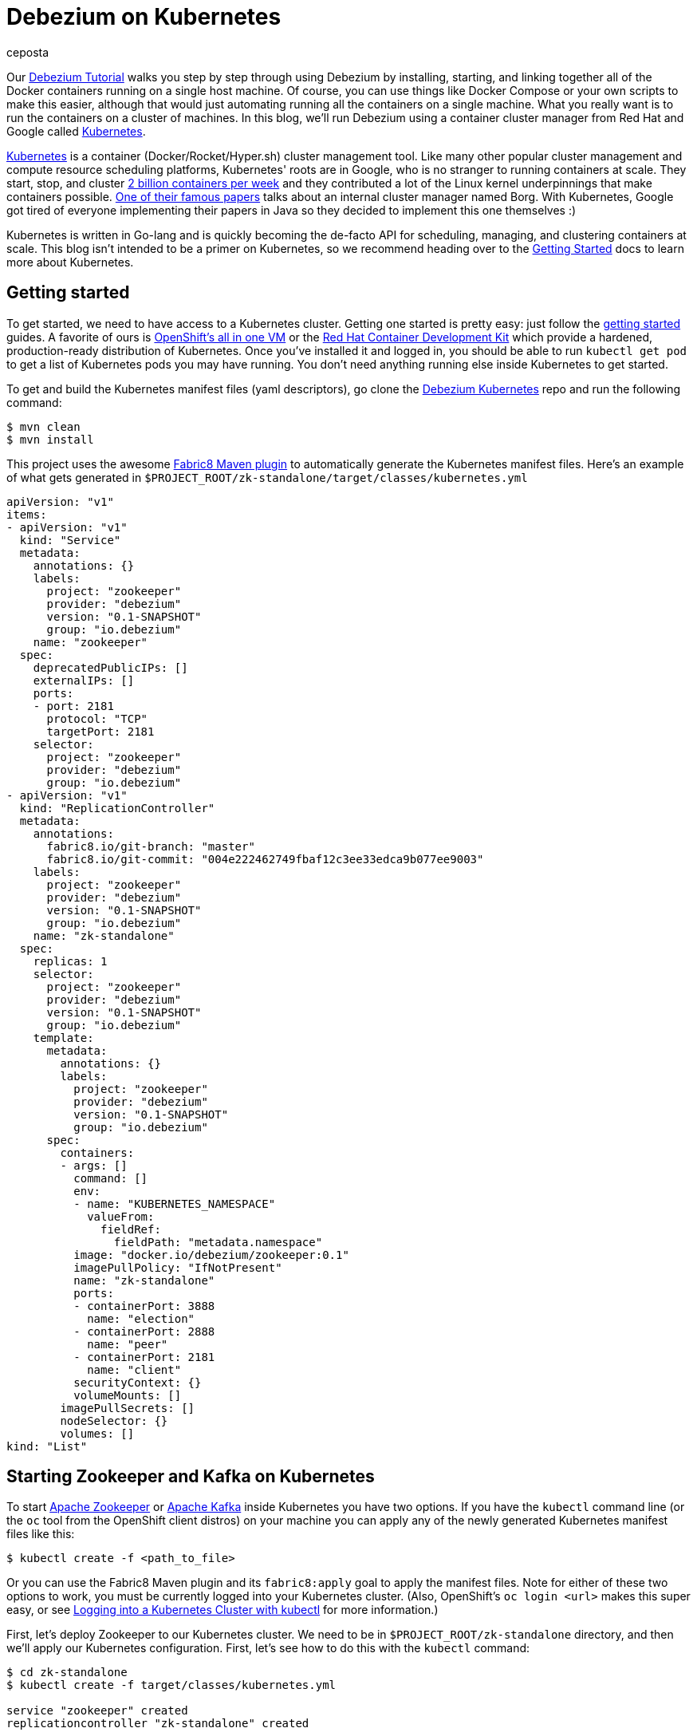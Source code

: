 = Debezium on Kubernetes
ceposta
:awestruct-tags: [ mysql, sql, kubernetes, docker, kafka ]
:awestruct-layout: blog-post

Our link:http://debezium.io/docs/tutorial/[Debezium Tutorial] walks you step by step through using Debezium by installing, starting, and linking together all of the Docker containers running on a single host machine. Of course, you can use things like Docker Compose or your own scripts to make this easier, although that would just automating running all the containers on a single machine. What you really want is to run the containers on a cluster of machines. In this blog, we'll run Debezium using a container cluster manager from Red Hat and Google called link:http://kubernetes.io[Kubernetes].

link:http://kubernetes.io[Kubernetes] is a container (Docker/Rocket/Hyper.sh) cluster management tool. Like many other popular cluster management and compute resource scheduling platforms, Kubernetes' roots are in Google, who is no stranger to running containers at scale. They start, stop, and cluster link:https://cloudplatform.googleblog.com/2015/01/in-coming-weeks-we-will-be-publishing.html[2 billion containers per week] and they contributed a lot of the Linux kernel underpinnings that make containers possible. link:http://research.google.com/pubs/pub43438.html[One of their famous papers] talks about an internal cluster manager named Borg. With Kubernetes, Google got tired of everyone implementing their papers in Java so they decided to implement this one themselves :)

Kubernetes is written in Go-lang and is quickly becoming the de-facto API for scheduling, managing, and clustering containers at scale. This blog isn't intended to be a primer on Kubernetes, so we recommend heading over to the link:http://kubernetes.io/docs/getting-started-guides/[Getting Started] docs to learn more about Kubernetes.

== Getting started

To get started, we need to have access to a Kubernetes cluster. Getting one started is pretty easy: just follow the link:http://kubernetes.io/docs/getting-started-guides/[getting started] guides. A favorite of ours is link:https://blog.openshift.com/one-vagrant-image-openshift-origin-v3/[OpenShift's all in one VM] or the link:http://developers.redhat.com/products/cdk/overview/[Red Hat Container Development Kit] which provide a hardened, production-ready distribution of Kubernetes. Once you've installed it and logged in, you should be able to run `kubectl get pod` to get a list of Kubernetes pods you may have running. You don't need anything running else inside Kubernetes to get started.

To get and build the Kubernetes manifest files (yaml descriptors), go clone the link:https://github.com/debezium/debezium-kubernetes[Debezium Kubernetes] repo and run the following command:

[source,bash,indent=0]
----
    $ mvn clean
    $ mvn install
----

This project uses the awesome link:http://fabric8.io/guide/mavenPlugin.html[Fabric8 Maven plugin] to automatically generate the Kubernetes manifest files. Here's an example of what gets generated in `$PROJECT_ROOT/zk-standalone/target/classes/kubernetes.yml`

[listing,indent=0,options="nowrap"]
----
apiVersion: "v1"
items:
- apiVersion: "v1"
  kind: "Service"
  metadata:
    annotations: {}
    labels:
      project: "zookeeper"
      provider: "debezium"
      version: "0.1-SNAPSHOT"
      group: "io.debezium"
    name: "zookeeper"
  spec:
    deprecatedPublicIPs: []
    externalIPs: []
    ports:
    - port: 2181
      protocol: "TCP"
      targetPort: 2181
    selector:
      project: "zookeeper"
      provider: "debezium"
      group: "io.debezium"
- apiVersion: "v1"
  kind: "ReplicationController"
  metadata:
    annotations:
      fabric8.io/git-branch: "master"
      fabric8.io/git-commit: "004e222462749fbaf12c3ee33edca9b077ee9003"
    labels:
      project: "zookeeper"
      provider: "debezium"
      version: "0.1-SNAPSHOT"
      group: "io.debezium"
    name: "zk-standalone"
  spec:
    replicas: 1
    selector:
      project: "zookeeper"
      provider: "debezium"
      version: "0.1-SNAPSHOT"
      group: "io.debezium"
    template:
      metadata:
        annotations: {}
        labels:
          project: "zookeeper"
          provider: "debezium"
          version: "0.1-SNAPSHOT"
          group: "io.debezium"
      spec:
        containers:
        - args: []
          command: []
          env:
          - name: "KUBERNETES_NAMESPACE"
            valueFrom:
              fieldRef:
                fieldPath: "metadata.namespace"
          image: "docker.io/debezium/zookeeper:0.1"
          imagePullPolicy: "IfNotPresent"
          name: "zk-standalone"
          ports:
          - containerPort: 3888
            name: "election"
          - containerPort: 2888
            name: "peer"
          - containerPort: 2181
            name: "client"
          securityContext: {}
          volumeMounts: []
        imagePullSecrets: []
        nodeSelector: {}
        volumes: []
kind: "List"
----


== Starting Zookeeper and Kafka on Kubernetes

To start link:http://zookeeper.apache.org[Apache Zookeeper] or link:http://kafka.apache.org[Apache Kafka] inside Kubernetes you have two options. If you have the `kubectl` command line (or the `oc` tool from the OpenShift client distros) on your machine you can apply any of the newly generated Kubernetes manifest files like this:

[source,bash,indent=0]
----
    $ kubectl create -f <path_to_file>
----

Or you can use the Fabric8 Maven plugin and its `fabric8:apply` goal to apply the manifest files. Note for either of these two options to work, you must be currently logged into your Kubernetes cluster. (Also, OpenShift's `oc login <url>` makes this super easy, or see link:http://blog.christianposta.com/kubernetes/logging-into-a-kubernetes-cluster-with-kubectl/[Logging into a Kubernetes Cluster with kubectl] for more information.)

First, let's deploy Zookeeper to our Kubernetes cluster. We need to be in `$PROJECT_ROOT/zk-standalone` directory, and then we'll apply our Kubernetes configuration.  First, let's see how to do this with the `kubectl` command:

[source,bash,indent=0]
----
    $ cd zk-standalone
    $ kubectl create -f target/classes/kubernetes.yml

    service "zookeeper" created
    replicationcontroller "zk-standalone" created
----

You can do the same thing with Maven and the fabric8 maven plugin:

[source,bash,indent=0]
----
    $ cd zk-standalone
    $ mvn fabric8:apply

    Java HotSpot(TM) 64-Bit Server VM warning: ignoring option MaxPermSize=1512m; support was removed in 8.0
    [INFO] Scanning for projects...
    [INFO]
    [INFO] ------------------------------------------------------------------------
    [INFO] Building zk-standalone 0.1-SNAPSHOT
    [INFO] ------------------------------------------------------------------------
    [INFO]
    [INFO] --- fabric8-maven-plugin:2.2.115:apply (default-cli) @ zk-standalone ---
    [INFO] Using kubernetes at: https://172.28.128.4:8443/ in namespace ticket
    [INFO] Kubernetes JSON: /Users/ceposta/dev/idea-workspace/dbz/debezium-kubernetes/zk-standalone/target/classes/kubernetes.json
    [INFO] OpenShift platform detected
    [INFO] Using namespace: ticket
    [INFO] Looking at repo with directory /Users/ceposta/dev/idea-workspace/dbz/debezium-kubernetes/.git
    [INFO] Creating a Service from kubernetes.json namespace ticket name zookeeper
    [INFO] Created Service: zk-standalone/target/fabric8/applyJson/ticket/service-zookeeper.json
    [INFO] Creating a ReplicationController from kubernetes.json namespace ticket name zk-standalone
    [INFO] Created ReplicationController: zk-standalone/target/fabric8/applyJson/ticket/replicationcontroller-zk-standalone.json
    [INFO] ------------------------------------------------------------------------
    [INFO] BUILD SUCCESS
    [INFO] ------------------------------------------------------------------------
    [INFO] Total time: 2.661 s
    [INFO] Finished at: 2016-05-19T15:59:26-07:00
    [INFO] Final Memory: 26M/260M
    [INFO] ------------------------------------------------------------------------
----

Zookeeper is deployed, so let's continue with deploying Kafka. Navigate to `$PROJECT_ROOT/kafka`, and then apply the Kafka deployment configuration:

[source,bash,indent=0]
----
    $ cd ../kafka
    $ kubectl create -f target/classes/kubernetes.yml

    service "kafka" created
    replicationcontroller "kafka" created
----

Or with fabric8 maven plugin:

[source,bash,indent=0]
----
    $ cd ../kafka
    $ mvn fabric8:apply

    Java HotSpot(TM) 64-Bit Server VM warning: ignoring option MaxPermSize=1512m; support was removed in 8.0
    [INFO] Scanning for projects...
    [INFO]
    [INFO] ------------------------------------------------------------------------
    [INFO] Building kafka 0.1-SNAPSHOT
    [INFO] ------------------------------------------------------------------------
    [INFO]
    [INFO] --- fabric8-maven-plugin:2.2.115:apply (default-cli) @ kafka ---
    [INFO] Using kubernetes at: https://172.28.128.4:8443/ in namespace ticket
    [INFO] Kubernetes JSON: /Users/ceposta/dev/idea-workspace/dbz/debezium-kubernetes/kafka/target/classes/kubernetes.json
    [INFO] OpenShift platform detected
    [INFO] Using namespace: ticket
    [INFO] Looking at repo with directory /Users/ceposta/dev/idea-workspace/dbz/debezium-kubernetes/.git
    [INFO] Creating a Service from kubernetes.json namespace ticket name kafka
    [INFO] Created Service: kafka/target/fabric8/applyJson/ticket/service-kafka.json
    [INFO] Creating a ReplicationController from kubernetes.json namespace ticket name kafka
    [INFO] Created ReplicationController: kafka/target/fabric8/applyJson/ticket/replicationcontroller-kafka.json
    [INFO] ------------------------------------------------------------------------
    [INFO] BUILD SUCCESS
    [INFO] ------------------------------------------------------------------------
    [INFO] Total time: 2.563 s
    [INFO] Finished at: 2016-05-19T16:03:25-07:00
    [INFO] Final Memory: 26M/259M
    [INFO] ------------------------------------------------------------------------
----


Use the `kubectl get pod` command to see what is running:

[source,bash,indent=0]
----
    $ kubectl get pod

    NAME                  READY     STATUS    RESTARTS   AGE
    kafka-mqmxt           1/1       Running   0          46s
    zk-standalone-4mo02   1/1       Running   0          4m
----


Did you notice that we didn't manually "link" the containers as we started them? Kubernetes has a cluster service discovery feature called link:http://kubernetes.io/docs/user-guide/services/[Kubernetes Services] that load-balances against and lets us use internal DNS (or cluster IPs) to discover pods. For example, in the `kubernetes.yml` deployment configuration for Kafka, you'll see the following:

[listing,indent=4,options="nowrap"]
----
        ...
        containers:
        - args: []
          command: []
          env:
          - name: "KAFKA_ADVERTISED_PORT"
            value: "9092"
          - name: "KAFKA_ADVERTISED_HOST_NAME"
            value: "kafka"
          - name: "KAFKA_ZOOKEEPER_CONNECT"
            value: "zookeeper:2181"
          - name: "KAFKA_PORT"
            value: "9092"
          - name: "KUBERNETES_NAMESPACE"
            valueFrom:
              fieldRef:
                fieldPath: "metadata.namespace"
          image: "docker.io/debezium/kafka:0.1"
          imagePullPolicy: "IfNotPresent"
          name: "kafka"
        ...
----

We're specifying values for the `KAFKA_ZOOKEEPER_CONNECT` environment variable used by the Docker image, and thus enabling Kafka to discover Zookeeper pods wherever they are running. Although we could have used any hostname, to keep things simple we use just `zookeeper` for the DNS name. So, if you were to log in to one of the pods and try to reach the host named `zookeeper`, Kubernetes would transparently resolve that request to one of the Zookeeper pods (if there are multiple). Slick! This discovery mechanism is used for the rest of the components, too. (Note, this cluster IP that the DNS resolves to *never* changes for the life of the Kubernetes Service regardless of how many Pods exist for a given service. This means you can rely on this service discovery without all of the DNS caching issues you may otherwise run into.)

The next step is to create a `schema-changes` topic that Debezium's MySQL connector will use. Let's use the Kafka tools to create this:

[source,bash,indent=0]
----

    $ KAFKA_POD_NAME=$(kubectl get pod | grep -i running | grep kafka | awk '{ print $1 }')

    $ kubectl exec $KAFKA_POD_NAME --  /kafka/bin/kafka-topics.sh --create --zookeeper zookeeper:2181 --replication-factor 1 --partitions 1 --topic schema-changes.inventory
----



== Start up a MySQL Database on Kubernetes

Starting the MySQL database follows the same instructions as installing Zookeeper or Kafka. We will navigate to the `$PROJECT_ROOT/mysql56` directory, and we'll use the link:https://github.com/openshift/mysql[MySQL 5.6 OpenShift Docker image] so that it runs on both vanilla Kubernetes and OpenShift v3.x. Here's the `kubectl` command to start up our MySQL instance:


[source,bash,indent=0]
----
    $ cd ../mysql56
    $ kubectl create -f target/classes/kubernetes.yml

    service "mysql" created
    replicationcontroller "mysql56" created
----


Or the equivalent Maven command:

[source,bash,indent=0]
----
    $ cd mysql56
    $ mvn fabric8:apply
----

Now, when we run `kubectl get pod` we should see our MySQL database running, too:

[listing,indent=0,options="nowrap"]
----
NAME                  READY     STATUS    RESTARTS   AGE
kafka-mqmxt           1/1       Running   0          17m
mysql56-b4f36         1/1       Running   0          9m
zk-standalone-4mo02   1/1       Running   0          21m
----

Let's run a command to get client access to the database. First, set a few environment variables to the pod's name and IP address:

[source,bash,indent=0]
----
    $ MYSQL_POD_NAME=$(kubectl get pod | grep Running | grep ^mysql | awk '{ print $1 }')
    $ MYSQL_POD_IP=$(kubectl describe pod $MYSQL_POD_NAME | grep IP | awk '{ print $2 }')
----

Then, log in to the Kubernetes pod that's running the MySQL database, and start the MySQL command client:

[source,bash,indent=0]
----
    $ kubectl exec -it $MYSQL_POD_NAME   -- /opt/rh/rh-mysql56/root/usr/bin/mysql -h$MYSQL_POD_IP -P3306 -uroot -padmin
    Warning: Using a password on the command line interface can be insecure.
    Welcome to the MySQL monitor.  Commands end with ; or \g.
    Your MySQL connection id is 1
    Server version: 5.6.26-log MySQL Community Server (GPL)

    Copyright (c) 2000, 2015, Oracle and/or its affiliates. All rights reserved.

    Oracle is a registered trademark of Oracle Corporation and/or its
    affiliates. Other names may be trademarks of their respective
    owners.

    Type 'help;' or '\h' for help. Type '\c' to clear the current input statement.

    mysql>
----

This shows that the `kubectl` command line lets us easily get access to a pod or Docker container regardless of where it's running in the cluster. 

Next, exit out of the mysql shell (type `exit`) and run the following command to download a link:https://gist.github.com/christian-posta/e20ddb5c945845b4b9f6eba94a98af09/raw[SQL script] that populates an `inventory` sample database:

[source,bash,indent=0]
----
    $ kubectl exec  -it $MYSQL_POD_NAME -- bash -c "curl -s -L https://gist.github.com/christian-posta/e20ddb5c945845b4b9f6eba94a98af09/raw | /opt/rh/rh-mysql56/root/usr/bin/mysql -h$MYSQL_POD_IP -P3306 -uroot -padmin"

----

Now, if we log back into the MySQL pod we can show the databases and tables:

[source,bash,indent=0]
----
    $ kubectl exec -it $MYSQL_POD_NAME   -- /opt/rh/rh-mysql56/root/usr/bin/mysql -h$MYSQL_POD_IP -P3306 -uroot -padmin -e 'use inventory; show tables;'

    +---------------------+
    | Tables_in_inventory |
    +---------------------+
    | customers           |
    | orders              |
    | products            |
    | products_on_hand    |
    +---------------------+
    4 rows in set (0.00 sec)

----

== Start Kafka Connect and Debezium

Navigate into the directory `$PROJECT_ROOT/connect-mysql` directory. Here, we'll start a Kubernetes pod that runs Kafka Connect with the Debezium MySQL connector already installed. The Debezium MySQL connector connects to a MySQL database, reads the binlog, and writes those row events to Kafka. Start up Kafka Connect with Debezium on Kubernetes similarly to the previous components:

[source,bash,indent=0]
----
    $ cd ../connect-mysql
    $ kubectl create -f target/classes/kubernetes.yml

    service "connect-mysql" created
    replicationcontroller "connect-mysql" created
----

Or with the fabric8 maven plugin:

[source,bash,indent=0]
----
    $ cd ../connect-mysql
    $ mvn fabric8:apply
    Java HotSpot(TM) 64-Bit Server VM warning: ignoring option MaxPermSize=1512m; support was removed in 8.0
    [INFO] Scanning for projects...
    [INFO]
    [INFO] ------------------------------------------------------------------------
    [INFO] Building connect-mysql 0.1-SNAPSHOT
    [INFO] ------------------------------------------------------------------------
    [INFO]
    [INFO] --- fabric8-maven-plugin:2.2.115:apply (default-cli) @ connect-mysql ---
    [INFO] Using kubernetes at: https://172.28.128.4:8443/ in namespace ticket
    [INFO] Kubernetes JSON: /Users/ceposta/dev/idea-workspace/dbz/debezium-kubernetes/connect-mysql/target/classes/kubernetes.json
    [INFO] OpenShift platform detected
    [INFO] Using namespace: ticket
    [INFO] Looking at repo with directory /Users/ceposta/dev/idea-workspace/dbz/debezium-kubernetes/.git
    [INFO] Creating a Service from kubernetes.json namespace ticket name connect-mysql
    [INFO] Created Service: connect-mysql/target/fabric8/applyJson/ticket/service-connect-mysql.json
    [INFO] Creating a ReplicationController from kubernetes.json namespace ticket name connect-mysql
    [INFO] Created ReplicationController: connect-mysql/target/fabric8/applyJson/ticket/replicationcontroller-connect-mysql.json
    [INFO] ------------------------------------------------------------------------
    [INFO] BUILD SUCCESS
    [INFO] ------------------------------------------------------------------------
    [INFO] Total time: 2.255 s
    [INFO] Finished at: 2016-05-25T09:21:04-07:00
    [INFO] Final Memory: 27M/313M
    [INFO] ------------------------------------------------------------------------
----

Just like in the Docker tutorial for Debezium, we now want to send a JSON object to the Kafka Connect API to start up our Debezium connector. First, we need to expose the API for the Kafka Connect cluster. You can do this however you want: on Kubernetes (link:http://kubernetes.io/docs/user-guide/ingress/[Ingress definitions], link:http://kubernetes.io/docs/user-guide/services/[NodePort services], etc) or on OpenShift you can use link:https://docs.openshift.com/enterprise/3.2/architecture/core_concepts/routes.html[OpenShift Routes]. For this simple example, we'll use simple Pod port-forwarding to forward the `connect-mysql` pod's `8083` port to our local machine (again, regardless of where the Pod is actually running the cluster. (This is such an incredible feature of Kubernetes that makes it so easy to develop distributed services!)

Let's determine the pod name and then use port forwarding to our local machine:


[source,bash,indent=0]
----
    $ CONNECT_POD_NAME=$(kubectl get pod | grep -i running | grep ^connect | awk '{ print $1 }')
    $ kubectl port-forward $CONNECT_POD_NAME 8083:8083

    I0525 09:30:08.390491    6651 portforward.go:213] Forwarding from 127.0.0.1:8083 -> 8083
    I0525 09:30:08.390631    6651 portforward.go:213] Forwarding from [::1]:8083 -> 8083
----

We are forwarding the pod's port `8083` to our local machine's `8083`. Now if we hit `http://localhost:8083` it will be directed to the pod which runs our Kafka Connect and Debezium services.

Since it may be useful to see the output from the pod to see whether or not there are any exceptions, start another terminal and type the following to follow the Kafka Connect output:


[source,bash,indent=0]
----
    $ CONNECT_POD_NAME=$(kubectl get pod | grep -i running | grep ^connect | awk '{ print $1 }')
    $ kubectl logs -f $CONNECT_POD_NAME

----

Now, let's use an HTTP client to post the Debezium Connector/Task to the endpoint we've just exposed locally:



[source,bash,indent=0]
----

curl -i -X POST -H "Accept:application/json" -H "Content-Type:application/json" http://localhost:8083/connectors/ -d '{ "name": "inventory-connector", "config": { "connector.class": "io.debezium.connector.mysql.MySqlConnector", "tasks.max": "1", "database.hostname": "mysql", "database.port": "3306", "database.user": "replicator", "database.password": "replpass", "database.server.id": "184054", "database.server.name": "mysql-server-1", "database.binlog": "mysql-bin.000001", "database.whitelist": "inventory", "database.history.kafka.bootstrap.servers": "kafka:9092", "database.history.kafka.topic": "schema-changes.inventory" } }'

----

If we're watching the log output for the `connect-mysql` pod, we'll see it eventually end up looking something like this:


[listing,indent=0,options="nowrap"]
----
    2016-05-27 18:50:14,580 - WARN  [kafka-producer-network-thread | producer-1:NetworkClient$DefaultMetadataUpdater@582] - Error while fetching metadata with correlation id 2 : {mysql-server-1.inventory.products=LEADER_NOT_AVAILABLE}
    2016-05-27 18:50:14,690 - WARN  [kafka-producer-network-thread | producer-1:NetworkClient$DefaultMetadataUpdater@582] - Error while fetching metadata with correlation id 3 : {mysql-server-1.inventory.products=LEADER_NOT_AVAILABLE}
    2016-05-27 18:50:14,911 - WARN  [kafka-producer-network-thread | producer-1:NetworkClient$DefaultMetadataUpdater@582] - Error while fetching metadata with correlation id 7 : {mysql-server-1.inventory.products_on_hand=LEADER_NOT_AVAILABLE}
    2016-05-27 18:50:15,136 - WARN  [kafka-producer-network-thread | producer-1:NetworkClient$DefaultMetadataUpdater@582] - Error while fetching metadata with correlation id 10 : {mysql-server-1.inventory.customers=LEADER_NOT_AVAILABLE}
    2016-05-27 18:50:15,362 - WARN  [kafka-producer-network-thread | producer-1:NetworkClient$DefaultMetadataUpdater@582] - Error while fetching metadata with correlation id 13 : {mysql-server-1.inventory.orders=LEADER_NOT_AVAILABLE}
----

These error are just Kafka's way of telling us the topics didn't exist but were created.

If we now do a listing of our topics inside Kafka, we should see a Kafka topic for each table in the mysql `inventory` database:


[source,bash,indent=0]
----
    $ kubectl exec  $KAFKA_POD_NAME --  /kafka/bin/kafka-topics.sh --list --zookeeper zookeeper:2181
    __consumer_offsets
    my-connect-configs
    my-connect-offsets
    mysql-server-1.inventory.customers
    mysql-server-1.inventory.orders
    mysql-server-1.inventory.products
    mysql-server-1.inventory.products_on_hand
    schema-changes.inventory
----

Let's take a look at what's in one of these topics:

[source,bash,indent=0]
----
    $ kubectl exec  $KAFKA_POD_NAME --  /kafka/bin/kafka-console-consumer.sh --bootstrap-server localhost:9092 --new-consumer --topic mysql-server-1.inventory.customers --from-beginning --property print.key=true
    {"schema":{"type":"struct","fields":[{"type":"int32","optional":false,"field":"id"}],"optional":false,"name":"inventory.customers/pk"},"payload":{"id":1001}}   {"schema":{"type":"struct","fields":[{"type":"int32","optional":false,"field":"id"},{"type":"string","optional":false,"field":"first_name"},{"type":"string","optional":false,"field":"last_name"},{"type":"string","optional":false,"field":"email"}],"optional":false,"name":"inventory.customers"},"payload":{"id":1001,"first_name":"Sally","last_name":"Thomas","email":"sally.thomas@acme.com"}}
    {"schema":{"type":"struct","fields":[{"type":"int32","optional":false,"field":"id"}],"optional":false,"name":"inventory.customers/pk"},"payload":{"id":1002}}   {"schema":{"type":"struct","fields":[{"type":"int32","optional":false,"field":"id"},{"type":"string","optional":false,"field":"first_name"},{"type":"string","optional":false,"field":"last_name"},{"type":"string","optional":false,"field":"email"}],"optional":false,"name":"inventory.customers"},"payload":{"id":1002,"first_name":"George","last_name":"Bailey","email":"gbailey@foobar.com"}}
    {"schema":{"type":"struct","fields":[{"type":"int32","optional":false,"field":"id"}],"optional":false,"name":"inventory.customers/pk"},"payload":{"id":1003}}   {"schema":{"type":"struct","fields":[{"type":"int32","optional":false,"field":"id"},{"type":"string","optional":false,"field":"first_name"},{"type":"string","optional":false,"field":"last_name"},{"type":"string","optional":false,"field":"email"}],"optional":false,"name":"inventory.customers"},"payload":{"id":1003,"first_name":"Edward","last_name":"Walker","email":"ed@walker.com"}}
    {"schema":{"type":"struct","fields":[{"type":"int32","optional":false,"field":"id"}],"optional":false,"name":"inventory.customers/pk"},"payload":{"id":1004}}   {"schema":{"type":"struct","fields":[{"type":"int32","optional":false,"field":"id"},{"type":"string","optional":false,"field":"first_name"},{"type":"string","optional":false,"field":"last_name"},{"type":"string","optional":false,"field":"email"}],"optional":false,"name":"inventory.customers"},"payload":{"id":1004,"first_name":"Anne","last_name":"Kretchmar","email":"annek@noanswer.org"}}
----

What happened? When we started Debezium's MySQL connector, it started reading the binary replication log from the MySQL server, and it replayed all of the history and generated an event for each INSERT, UPDATE, and DELETE operation (though in our sample `inventory` database we only had INSERTs). If we or some client apps were to commit other changes to the database, Debezium would see those immediately and write those to the correct topic. In other words, Debezium records all of the changes to our MySQL database as events in Kafka topics! And from there, any tool, connector, or service can independnetly consume those event streams from Kafka and process them or put them into a different database, into Hadoop, elasticsearch, data grid, etc.

== Cleanup

If you want to delete the connector, simply issue a REST request to remove it:

[source,bash,indent=0]
----
curl -i -X DELETE -H "Accept:application/json" http://localhost:8083/connectors/inventory-connector
----



